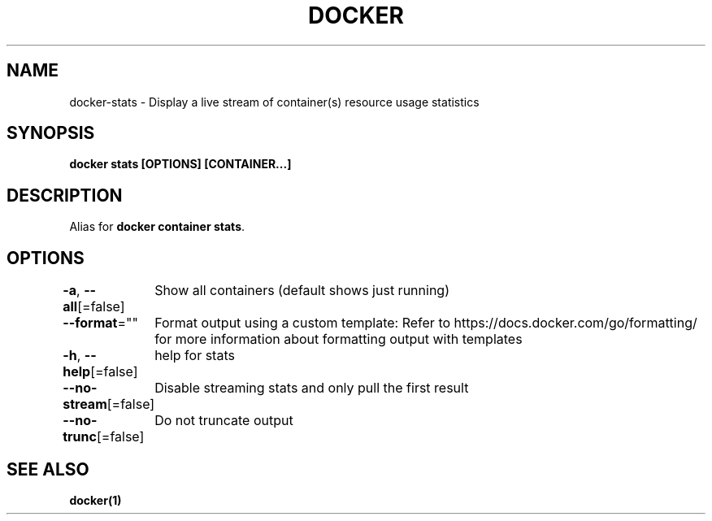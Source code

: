 .nh
.TH "DOCKER" "1" "Jan 2024" "Docker Community" "Docker User Manuals"

.SH NAME
.PP
docker-stats - Display a live stream of container(s) resource usage statistics


.SH SYNOPSIS
.PP
\fBdocker stats [OPTIONS] [CONTAINER...]\fP


.SH DESCRIPTION
.PP
Alias for \fBdocker container stats\fR\&.


.SH OPTIONS
.PP
\fB-a\fP, \fB--all\fP[=false]
	Show all containers (default shows just running)

.PP
\fB--format\fP=""
	Format output using a custom template:
'table':            Print output in table format with column headers (default)
'table TEMPLATE':   Print output in table format using the given Go template
'json':             Print in JSON format
'TEMPLATE':         Print output using the given Go template.
Refer to https://docs.docker.com/go/formatting/ for more information about formatting output with templates

.PP
\fB-h\fP, \fB--help\fP[=false]
	help for stats

.PP
\fB--no-stream\fP[=false]
	Disable streaming stats and only pull the first result

.PP
\fB--no-trunc\fP[=false]
	Do not truncate output


.SH SEE ALSO
.PP
\fBdocker(1)\fP
